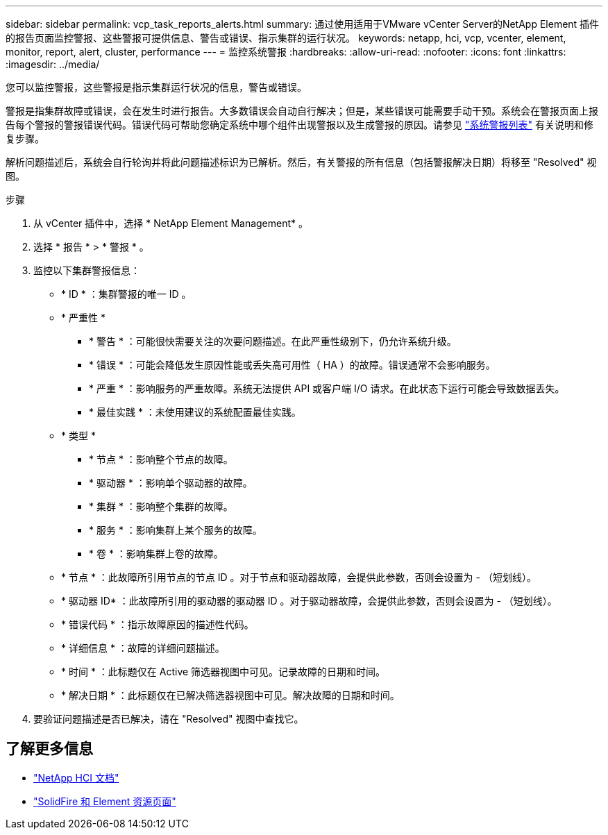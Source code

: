 ---
sidebar: sidebar 
permalink: vcp_task_reports_alerts.html 
summary: 通过使用适用于VMware vCenter Server的NetApp Element 插件的报告页面监控警报、这些警报可提供信息、警告或错误、指示集群的运行状况。 
keywords: netapp, hci, vcp, vcenter, element, monitor, report, alert, cluster, performance 
---
= 监控系统警报
:hardbreaks:
:allow-uri-read: 
:nofooter: 
:icons: font
:linkattrs: 
:imagesdir: ../media/


[role="lead"]
您可以监控警报，这些警报是指示集群运行状况的信息，警告或错误。

警报是指集群故障或错误，会在发生时进行报告。大多数错误会自动自行解决；但是，某些错误可能需要手动干预。系统会在警报页面上报告每个警报的警报错误代码。错误代码可帮助您确定系统中哪个组件出现警报以及生成警报的原因。请参见 link:vcp_reference_reports_alert_errors.html["系统警报列表"] 有关说明和修复步骤。

解析问题描述后，系统会自行轮询并将此问题描述标识为已解析。然后，有关警报的所有信息（包括警报解决日期）将移至 "Resolved" 视图。

.步骤
. 从 vCenter 插件中，选择 * NetApp Element Management* 。
. 选择 * 报告 * > * 警报 * 。
. 监控以下集群警报信息：
+
** * ID * ：集群警报的唯一 ID 。
** * 严重性 *
+
*** * 警告 * ：可能很快需要关注的次要问题描述。在此严重性级别下，仍允许系统升级。
*** * 错误 * ：可能会降低发生原因性能或丢失高可用性（ HA ）的故障。错误通常不会影响服务。
*** * 严重 * ：影响服务的严重故障。系统无法提供 API 或客户端 I/O 请求。在此状态下运行可能会导致数据丢失。
*** * 最佳实践 * ：未使用建议的系统配置最佳实践。


** * 类型 *
+
*** * 节点 * ：影响整个节点的故障。
*** * 驱动器 * ：影响单个驱动器的故障。
*** * 集群 * ：影响整个集群的故障。
*** * 服务 * ：影响集群上某个服务的故障。
*** * 卷 * ：影响集群上卷的故障。


** * 节点 * ：此故障所引用节点的节点 ID 。对于节点和驱动器故障，会提供此参数，否则会设置为 - （短划线）。
** * 驱动器 ID* ：此故障所引用的驱动器的驱动器 ID 。对于驱动器故障，会提供此参数，否则会设置为 - （短划线）。
** * 错误代码 * ：指示故障原因的描述性代码。
** * 详细信息 * ：故障的详细问题描述。
** * 时间 * ：此标题仅在 Active 筛选器视图中可见。记录故障的日期和时间。
** * 解决日期 * ：此标题仅在已解决筛选器视图中可见。解决故障的日期和时间。


. 要验证问题描述是否已解决，请在 "Resolved" 视图中查找它。




== 了解更多信息

* https://docs.netapp.com/us-en/hci/index.html["NetApp HCI 文档"^]
* https://www.netapp.com/data-storage/solidfire/documentation["SolidFire 和 Element 资源页面"^]

